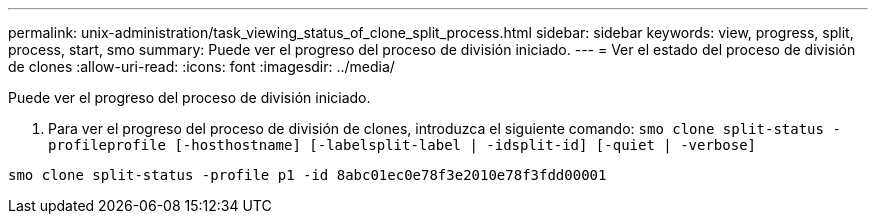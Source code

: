 ---
permalink: unix-administration/task_viewing_status_of_clone_split_process.html 
sidebar: sidebar 
keywords: view, progress, split, process, start, smo 
summary: Puede ver el progreso del proceso de división iniciado. 
---
= Ver el estado del proceso de división de clones
:allow-uri-read: 
:icons: font
:imagesdir: ../media/


[role="lead"]
Puede ver el progreso del proceso de división iniciado.

. Para ver el progreso del proceso de división de clones, introduzca el siguiente comando:
`smo clone split-status -profileprofile [-hosthostname] [-labelsplit-label | -idsplit-id] [-quiet | -verbose]`


[listing]
----
smo clone split-status -profile p1 -id 8abc01ec0e78f3e2010e78f3fdd00001
----
